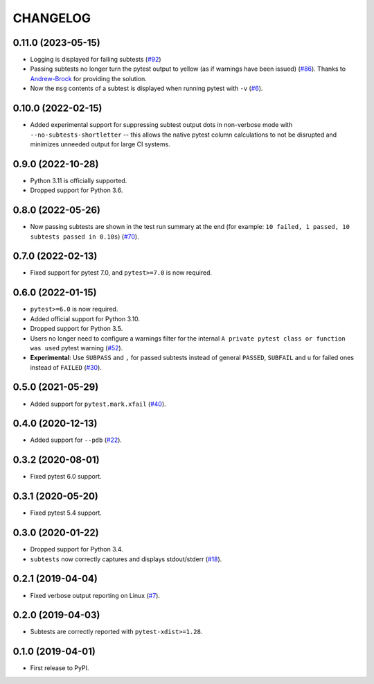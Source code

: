 CHANGELOG
=========

0.11.0 (2023-05-15)
-------------------

* Logging is displayed for failing subtests (`#92`_)
* Passing subtests no longer turn the pytest output to yellow (as if warnings have been issued) (`#86`_). Thanks to `Andrew-Brock`_ for providing the solution.
* Now the ``msg`` contents of a subtest is displayed when running pytest with ``-v`` (`#6`_).

.. _#6: https://github.com/pytest-dev/pytest-subtests/issues/6
.. _#86: https://github.com/pytest-dev/pytest-subtests/issues/86
.. _#92: https://github.com/pytest-dev/pytest-subtests/issues/87

.. _`Andrew-Brock`: https://github.com/Andrew-Brock

0.10.0 (2022-02-15)
-------------------

* Added experimental support for suppressing subtest output dots in non-verbose mode with ``--no-subtests-shortletter`` -- this allows the native pytest column calculations to not be disrupted and minimizes unneeded output for large CI systems.

0.9.0 (2022-10-28)
------------------

* Python 3.11 is officially supported.
* Dropped support for Python 3.6.

0.8.0 (2022-05-26)
------------------

* Now passing subtests are shown in the test run summary at the end (for example: ``10 failed, 1 passed, 10 subtests passed in 0.10s``) (`#70`_).

.. _#70: https://github.com/pytest-dev/pytest-subtests/pull/70

0.7.0 (2022-02-13)
------------------

* Fixed support for pytest 7.0, and ``pytest>=7.0`` is now required.


0.6.0 (2022-01-15)
------------------

* ``pytest>=6.0`` is now required.
* Added official support for Python 3.10.
* Dropped support for Python 3.5.
* Users no longer need to configure a warnings filter for the internal ``A private pytest class or function was used`` pytest warning (`#52`_).
* **Experimental**: Use ``SUBPASS`` and ``,`` for passed subtests instead of general ``PASSED``,
  ``SUBFAIL`` and ``u`` for failed ones instead of ``FAILED`` (`#30`_).

.. _#30: https://github.com/pytest-dev/pytest-subtests/pull/30
.. _#52: https://github.com/pytest-dev/pytest-subtests/pull/52

0.5.0 (2021-05-29)
------------------

* Added support for ``pytest.mark.xfail`` (`#40`_).

.. _#40: https://github.com/pytest-dev/pytest-subtests/pull/40

0.4.0 (2020-12-13)
------------------

* Added support for ``--pdb`` (`#22`_).

.. _#22: https://github.com/pytest-dev/pytest-subtests/issues/22

0.3.2 (2020-08-01)
------------------

* Fixed pytest 6.0 support.

0.3.1 (2020-05-20)
------------------

* Fixed pytest 5.4 support.

0.3.0 (2020-01-22)
------------------

* Dropped support for Python 3.4.
* ``subtests`` now correctly captures and displays stdout/stderr (`#18`_).

.. _#18: https://github.com/pytest-dev/pytest-subtests/issues/18

0.2.1 (2019-04-04)
------------------

* Fixed verbose output reporting on Linux (`#7`_).

.. _#7: https://github.com/pytest-dev/pytest-subtests/issues/7

0.2.0 (2019-04-03)
------------------

* Subtests are correctly reported with ``pytest-xdist>=1.28``.

0.1.0 (2019-04-01)
------------------

* First release to PyPI.
